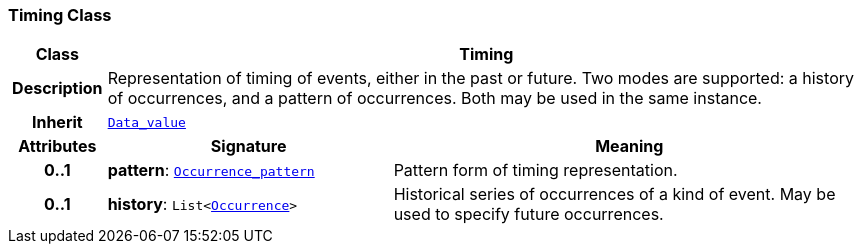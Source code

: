 === Timing Class

[cols="^1,3,5"]
|===
h|*Class*
2+^h|*Timing*

h|*Description*
2+a|Representation of timing of events, either in the past or future. Two modes are supported: a history of occurrences, and a pattern of occurrences. Both may be used in the same instance.

h|*Inherit*
2+|`<<_data_value_class,Data_value>>`

h|*Attributes*
^h|*Signature*
^h|*Meaning*

h|*0..1*
|*pattern*: `<<_occurrence_pattern_class,Occurrence_pattern>>`
a|Pattern form of timing representation.

h|*0..1*
|*history*: `List<<<_occurrence_class,Occurrence>>>`
a|Historical series of occurrences of a kind of event. May be used to specify future occurrences.
|===
